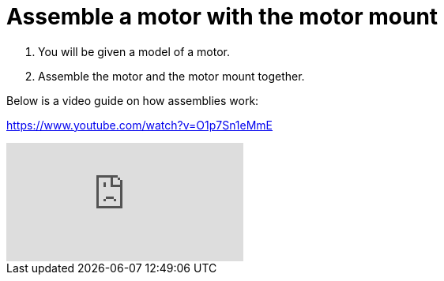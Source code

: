 = Assemble a motor with the motor mount

. You will be given a model of a motor.
. Assemble the motor and the motor mount together.

Below is a video guide on how assemblies work:

https://www.youtube.com/watch?v=O1p7Sn1eMmE

video::O1p7Sn1eMmE[youtube]